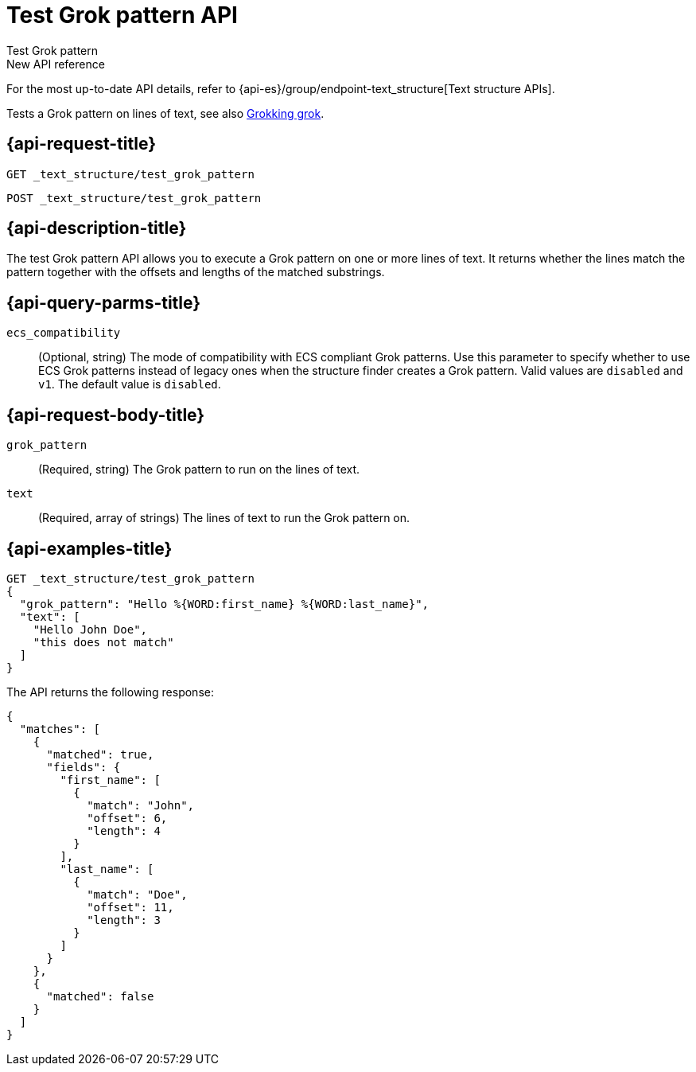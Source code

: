 [role="xpack"]
[[test-grok-pattern]]
= Test Grok pattern API

++++
<titleabbrev>Test Grok pattern</titleabbrev>
++++

.New API reference
[sidebar]
--
For the most up-to-date API details, refer to {api-es}/group/endpoint-text_structure[Text structure APIs].
--

Tests a Grok pattern on lines of text, see also <<grok,Grokking grok>>.

[discrete]
[[test-grok-pattern-request]]
== {api-request-title}

`GET _text_structure/test_grok_pattern` +

`POST _text_structure/test_grok_pattern` +

[discrete]
[[test-grok-pattern-desc]]
== {api-description-title}

The test Grok pattern API allows you to execute a Grok pattern on one
or more lines of text. It returns whether the lines match the pattern
together with the offsets and lengths of the matched substrings.

[discrete]
[[test-grok-pattern-query-parms]]
== {api-query-parms-title}

`ecs_compatibility`::
(Optional, string) The mode of compatibility with ECS compliant Grok patterns.
Use this parameter to specify whether to use ECS Grok patterns instead of
legacy ones when the structure finder creates a Grok pattern. Valid values
are `disabled` and `v1`. The default value is `disabled`.

[discrete]
[[test-grok-pattern-request-body]]
== {api-request-body-title}

`grok_pattern`::
(Required, string)
The Grok pattern to run on the lines of text.

`text`::
(Required, array of strings)
The lines of text to run the Grok pattern on.

[discrete]
[[test-grok-pattern-example]]
== {api-examples-title}

[source,console]
--------------------------------------------------
GET _text_structure/test_grok_pattern
{
  "grok_pattern": "Hello %{WORD:first_name} %{WORD:last_name}",
  "text": [
    "Hello John Doe",
    "this does not match"
  ]
}
--------------------------------------------------

The API returns the following response:

[source,console-result]
----
{
  "matches": [
    {
      "matched": true,
      "fields": {
        "first_name": [
          {
            "match": "John",
            "offset": 6,
            "length": 4
          }
        ],
        "last_name": [
          {
            "match": "Doe",
            "offset": 11,
            "length": 3
          }
        ]
      }
    },
    {
      "matched": false
    }
  ]
}
----
